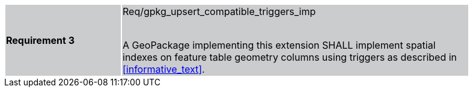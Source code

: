 [width="90%",cols="2,6"]
|===
|*Requirement 3* {set:cellbgcolor:#CACCCE}|Req/gpkg_upsert_compatible_triggers_imp +
 +

A GeoPackage implementing this extension SHALL implement spatial indexes on feature table geometry columns using triggers as described in <<informative_text>>.
|===
